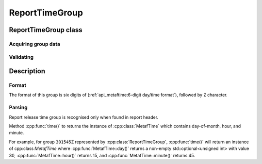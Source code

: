 ReportTimeGroup
===============

.. cpp:namespace-push:: metaf

ReportTimeGroup class
---------------------

	.. cpp:class:: ReportTimeGroup

		Report time stores information about report release date and time.

.. cpp:namespace-push:: ReportTimeGroup


Acquiring group data
^^^^^^^^^^^^^^^^^^^^

	.. cpp:function:: MetafTime time() const

		:returns: Time when the report was released (GMT time zone).


Validating
^^^^^^^^^^

	.. cpp:function:: bool isValid() const

		:returns: ``true`` if the day-of-month, hour and minute values of report release time belong to valid ranges (see :cpp:func:`MetafTime::isValid()`) and the optional day is included in :cpp:class:`MetafTime`.

			This method returns ``false`` if any of the conditions above is not met.


Description
-----------

Format
^^^^^^

The format of this group is six digits of (:ref:`api_metaftime:6-digit day/time format`), followed by ``Z`` character.

.. image:: reporttimegroup.svg



Parsing
^^^^^^^

Report release time group is recognised only when found in report header.

Method :cpp:func:`time()` to returns the instance of :cpp:class:`MetafTime` which contains day-of-month, hour, and minute.

For example, for group ``301545Z`` represented by :cpp:class:`ReportTimeGroup`, :cpp:func:`time()` will return an instance of cpp:class:`MetafTime` where :cpp:func:`MetafTime::day()` returns a non-empty std::optional<unsigned int> with value 30, :cpp:func:`MetafTime::hour()` returns 15, and :cpp:func:`MetafTime::minute()` returns 45.
